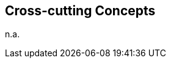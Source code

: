 ifndef::imagesdir[:imagesdir: ../.images]

[[section-concepts]]
== Cross-cutting Concepts

n.a.
